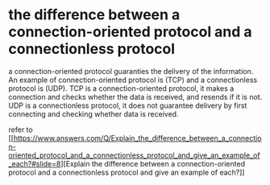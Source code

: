 * the difference between a connection-oriented protocol and a connectionless protocol
:PROPERTIES:
:CUSTOM_ID: the-difference-between-a-connection-oriented-protocol-and-a-connectionless-protocol
:END:
a connection-oriented protocol guaranties the delivery of the
information. An example of connection-oriented protocol is (TCP) and a
connectionless protocol is (UDP). TCP is a connection-oriented protocol,
it makes a connection and checks whether the data is received, and
resends if it is not. UDP is a connectionless protocol, it does not
guarantee delivery by first connecting and checking whether data is
received.

refer to
[[https://www.answers.com/Q/Explain_the_difference_between_a_connection-oriented_protocol_and_a_connectionless_protocol_and_give_an_example_of_each?#slide=8][Explain
the difference between a connection-oriented protocol and a
connectionless protocol and give an example of each?]]
